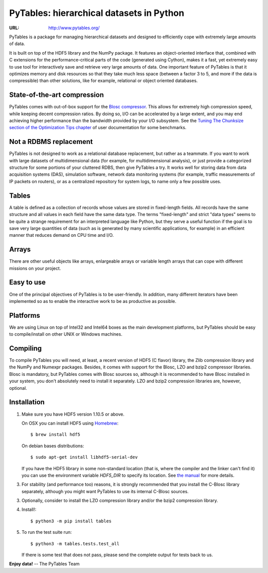===========================================
 PyTables: hierarchical datasets in Python
===========================================

.. image:: https://badges.gitter.im/Join%20Chat.svg
   :alt: Join the chat at https://gitter.im/PyTables/PyTables
   :target: https://gitter.im/PyTables/PyTables

.. image:: https://github.com/PyTables/PyTables/workflows/CI/badge.svg
   :target: https://github.com/PyTables/PyTables/actions?query=workflow%3ACI

.. image:: https://img.shields.io/pypi/v/tables.svg
  :target: https://pypi.org/project/tables/

.. image:: https://img.shields.io/pypi/pyversions/tables.svg
  :target: https://pypi.org/project/tables/

.. image:: https://img.shields.io/pypi/l/tables
  :target: https://github.com/PyTables/PyTables/


:URL: http://www.pytables.org/


PyTables is a package for managing hierarchical datasets and designed
to efficiently cope with extremely large amounts of data.

It is built on top of the HDF5 library and the NumPy package. It
features an object-oriented interface that, combined with C extensions
for the performance-critical parts of the code (generated using
Cython), makes it a fast, yet extremely easy to use tool for
interactively save and retrieve very large amounts of data. One
important feature of PyTables is that it optimizes memory and disk
resources so that they take much less space (between a factor 3 to 5,
and more if the data is compressible) than other solutions, like for
example, relational or object oriented databases.

State-of-the-art compression
----------------------------

PyTables comes with out-of-box support for the `Blosc compressor
<http://www.blosc.org>`_.  This allows for extremely high compression
speed, while keeping decent compression ratios.  By doing so, I/O can
be accelerated by a large extent, and you may end achieving higher
performance than the bandwidth provided by your I/O subsystem.  See
the `Tuning The Chunksize section of the Optimization Tips chapter
<http://www.pytables.org/usersguide/optimization.html#fine-tuning-the-chunksize>`_
of user documentation for some benchmarks.

Not a RDBMS replacement
-----------------------

PyTables is not designed to work as a relational database replacement,
but rather as a teammate. If you want to work with large datasets of
multidimensional data (for example, for multidimensional analysis), or
just provide a categorized structure for some portions of your
cluttered RDBS, then give PyTables a try. It works well for storing
data from data acquisition systems (DAS), simulation software, network
data monitoring systems (for example, traffic measurements of IP
packets on routers), or as a centralized repository for system logs,
to name only a few possible uses.

Tables
------

A table is defined as a collection of records whose values are stored
in fixed-length fields. All records have the same structure and all
values in each field have the same data type. The terms "fixed-length"
and strict "data types" seems to be quite a strange requirement for an
interpreted language like Python, but they serve a useful function if
the goal is to save very large quantities of data (such as is
generated by many scientific applications, for example) in an
efficient manner that reduces demand on CPU time and I/O.

Arrays
------

There are other useful objects like arrays, enlargeable arrays or
variable length arrays that can cope with different missions on your
project.

Easy to use
-----------

One of the principal objectives of PyTables is to be user-friendly.
In addition, many different iterators have been implemented so as to
enable the interactive work to be as productive as possible.

Platforms
---------

We are using Linux on top of Intel32 and Intel64 boxes as the main
development platforms, but PyTables should be easy to compile/install
on other UNIX or Windows machines.

Compiling
---------

To compile PyTables you will need, at least, a recent version of HDF5
(C flavor) library, the Zlib compression library and the NumPy and
Numexpr packages. Besides, it comes with support for the Blosc, LZO
and bzip2 compressor libraries. Blosc is mandatory, but PyTables comes
with Blosc sources so, although it is recommended to have Blosc
installed in your system, you don't absolutely need to install it
separately.  LZO and bzip2 compression libraries are, however,
optional.

Installation
------------

1. Make sure you have HDF5 version 1.10.5 or above.

   On OSX you can install HDF5 using `Homebrew <http://brew.sh>`_::

       $ brew install hdf5

   On debian bases distributions::

       $ sudo apt-get install libhdf5-serial-dev

   If you have the HDF5 library in some non-standard location (that
   is, where the compiler and the linker can't find it) you can use
   the environment variable `HDF5_DIR` to specify its location. See
   `the manual
   <http://www.pytables.org/usersguide/installation.html>`_ for more
   details.

3. For stability (and performance too) reasons, it is strongly
   recommended that you install the C-Blosc library separately,
   although you might want PyTables to use its internal C-Blosc
   sources.

3. Optionally, consider to install the LZO compression library and/or
   the bzip2 compression library.

4. Install!::

       $ python3 -m pip install tables

5. To run the test suite run::

       $ python3 -m tables.tests.test_all

   If there is some test that does not pass, please send the
   complete output for tests back to us.


**Enjoy data!** -- The PyTables Team

.. Local Variables:
.. mode: text
.. coding: utf-8
.. fill-column: 70
.. End:
